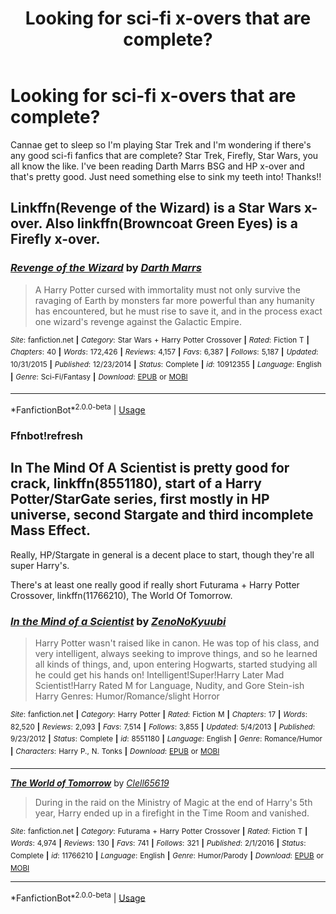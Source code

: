 #+TITLE: Looking for sci-fi x-overs that are complete?

* Looking for sci-fi x-overs that are complete?
:PROPERTIES:
:Author: SaintofSelhurst
:Score: 1
:DateUnix: 1562546586.0
:DateShort: 2019-Jul-08
:FlairText: Recommendation
:END:
Cannae get to sleep so I'm playing Star Trek and I'm wondering if there's any good sci-fi fanfics that are complete? Star Trek, Firefly, Star Wars, you all know the like. I've been reading Darth Marrs BSG and HP x-over and that's pretty good. Just need something else to sink my teeth into! Thanks!!


** Linkffn(Revenge of the Wizard) is a Star Wars x-over. Also linkffn(Browncoat Green Eyes) is a Firefly x-over.
:PROPERTIES:
:Author: ThatRainPerson
:Score: 1
:DateUnix: 1562549642.0
:DateShort: 2019-Jul-08
:END:

*** [[https://www.fanfiction.net/s/10912355/1/][*/Revenge of the Wizard/*]] by [[https://www.fanfiction.net/u/1229909/Darth-Marrs][/Darth Marrs/]]

#+begin_quote
  A Harry Potter cursed with immortality must not only survive the ravaging of Earth by monsters far more powerful than any humanity has encountered, but he must rise to save it, and in the process exact one wizard's revenge against the Galactic Empire.
#+end_quote

^{/Site/:} ^{fanfiction.net} ^{*|*} ^{/Category/:} ^{Star} ^{Wars} ^{+} ^{Harry} ^{Potter} ^{Crossover} ^{*|*} ^{/Rated/:} ^{Fiction} ^{T} ^{*|*} ^{/Chapters/:} ^{40} ^{*|*} ^{/Words/:} ^{172,426} ^{*|*} ^{/Reviews/:} ^{4,157} ^{*|*} ^{/Favs/:} ^{6,387} ^{*|*} ^{/Follows/:} ^{5,187} ^{*|*} ^{/Updated/:} ^{10/31/2015} ^{*|*} ^{/Published/:} ^{12/23/2014} ^{*|*} ^{/Status/:} ^{Complete} ^{*|*} ^{/id/:} ^{10912355} ^{*|*} ^{/Language/:} ^{English} ^{*|*} ^{/Genre/:} ^{Sci-Fi/Fantasy} ^{*|*} ^{/Download/:} ^{[[http://www.ff2ebook.com/old/ffn-bot/index.php?id=10912355&source=ff&filetype=epub][EPUB]]} ^{or} ^{[[http://www.ff2ebook.com/old/ffn-bot/index.php?id=10912355&source=ff&filetype=mobi][MOBI]]}

--------------

*FanfictionBot*^{2.0.0-beta} | [[https://github.com/tusing/reddit-ffn-bot/wiki/Usage][Usage]]
:PROPERTIES:
:Author: FanfictionBot
:Score: 2
:DateUnix: 1562549655.0
:DateShort: 2019-Jul-08
:END:


*** Ffnbot!refresh
:PROPERTIES:
:Author: ThatRainPerson
:Score: 1
:DateUnix: 1562549747.0
:DateShort: 2019-Jul-08
:END:


** In The Mind Of A Scientist is pretty good for crack, linkffn(8551180), start of a Harry Potter/StarGate series, first mostly in HP universe, second Stargate and third incomplete Mass Effect.

Really, HP/Stargate in general is a decent place to start, though they're all super Harry's.

There's at least one really good if really short Futurama + Harry Potter Crossover, linkffn(11766210), The World Of Tomorrow.
:PROPERTIES:
:Score: 1
:DateUnix: 1562551035.0
:DateShort: 2019-Jul-08
:END:

*** [[https://www.fanfiction.net/s/8551180/1/][*/In the Mind of a Scientist/*]] by [[https://www.fanfiction.net/u/1345000/ZenoNoKyuubi][/ZenoNoKyuubi/]]

#+begin_quote
  Harry Potter wasn't raised like in canon. He was top of his class, and very intelligent, always seeking to improve things, and so he learned all kinds of things, and, upon entering Hogwarts, started studying all he could get his hands on! Intelligent!Super!Harry Later Mad Scientist!Harry Rated M for Language, Nudity, and Gore Stein-ish Harry Genres: Humor/Romance/slight Horror
#+end_quote

^{/Site/:} ^{fanfiction.net} ^{*|*} ^{/Category/:} ^{Harry} ^{Potter} ^{*|*} ^{/Rated/:} ^{Fiction} ^{M} ^{*|*} ^{/Chapters/:} ^{17} ^{*|*} ^{/Words/:} ^{82,520} ^{*|*} ^{/Reviews/:} ^{2,093} ^{*|*} ^{/Favs/:} ^{7,514} ^{*|*} ^{/Follows/:} ^{3,855} ^{*|*} ^{/Updated/:} ^{5/4/2013} ^{*|*} ^{/Published/:} ^{9/23/2012} ^{*|*} ^{/Status/:} ^{Complete} ^{*|*} ^{/id/:} ^{8551180} ^{*|*} ^{/Language/:} ^{English} ^{*|*} ^{/Genre/:} ^{Romance/Humor} ^{*|*} ^{/Characters/:} ^{Harry} ^{P.,} ^{N.} ^{Tonks} ^{*|*} ^{/Download/:} ^{[[http://www.ff2ebook.com/old/ffn-bot/index.php?id=8551180&source=ff&filetype=epub][EPUB]]} ^{or} ^{[[http://www.ff2ebook.com/old/ffn-bot/index.php?id=8551180&source=ff&filetype=mobi][MOBI]]}

--------------

[[https://www.fanfiction.net/s/11766210/1/][*/The World of Tomorrow/*]] by [[https://www.fanfiction.net/u/1298529/Clell65619][/Clell65619/]]

#+begin_quote
  During in the raid on the Ministry of Magic at the end of Harry's 5th year, Harry ended up in a firefight in the Time Room and vanished.
#+end_quote

^{/Site/:} ^{fanfiction.net} ^{*|*} ^{/Category/:} ^{Futurama} ^{+} ^{Harry} ^{Potter} ^{Crossover} ^{*|*} ^{/Rated/:} ^{Fiction} ^{T} ^{*|*} ^{/Words/:} ^{4,974} ^{*|*} ^{/Reviews/:} ^{130} ^{*|*} ^{/Favs/:} ^{741} ^{*|*} ^{/Follows/:} ^{321} ^{*|*} ^{/Published/:} ^{2/1/2016} ^{*|*} ^{/Status/:} ^{Complete} ^{*|*} ^{/id/:} ^{11766210} ^{*|*} ^{/Language/:} ^{English} ^{*|*} ^{/Genre/:} ^{Humor/Parody} ^{*|*} ^{/Download/:} ^{[[http://www.ff2ebook.com/old/ffn-bot/index.php?id=11766210&source=ff&filetype=epub][EPUB]]} ^{or} ^{[[http://www.ff2ebook.com/old/ffn-bot/index.php?id=11766210&source=ff&filetype=mobi][MOBI]]}

--------------

*FanfictionBot*^{2.0.0-beta} | [[https://github.com/tusing/reddit-ffn-bot/wiki/Usage][Usage]]
:PROPERTIES:
:Author: FanfictionBot
:Score: 1
:DateUnix: 1562551050.0
:DateShort: 2019-Jul-08
:END:
